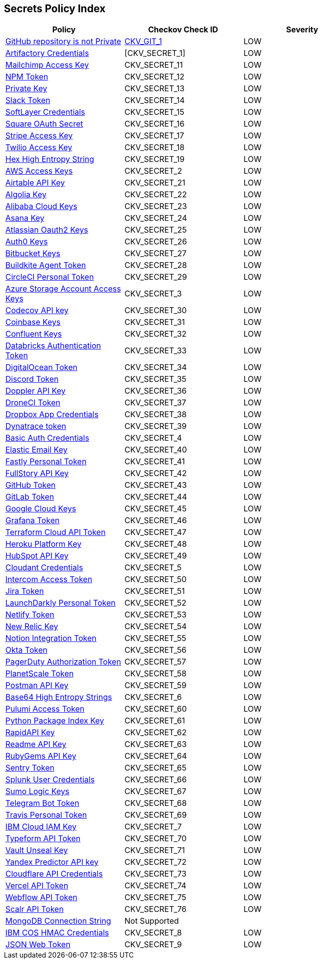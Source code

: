 == Secrets Policy Index

[width=85%]
[cols="1,1,1"]
|===
|Policy|Checkov Check ID| Severity

|xref:ensure-repository-is-private.adoc[GitHub repository is not Private]
| https://github.com/bridgecrewio/checkov/tree/master/checkov/terraform/checks/resource/github/PrivateRepo.py[CKV_GIT_1]
|LOW


|xref:git-secrets-1.adoc[Artifactory Credentials]
|[CKV_SECRET_1]
|LOW


|xref:git-secrets-11.adoc[Mailchimp Access Key]
|CKV_SECRET_11
|LOW


|xref:git-secrets-12.adoc[NPM Token]
|CKV_SECRET_12
|LOW


|xref:git-secrets-13.adoc[Private Key]
|CKV_SECRET_13
|LOW


|xref:git-secrets-14.adoc[Slack Token]
|CKV_SECRET_14
|LOW


|xref:git-secrets-15.adoc[SoftLayer Credentials]
|CKV_SECRET_15
|LOW


|xref:git-secrets-16.adoc[Square OAuth Secret]
|CKV_SECRET_16
|LOW


|xref:git-secrets-17.adoc[Stripe Access Key]
|CKV_SECRET_17
|LOW


|xref:git-secrets-18.adoc[Twilio Access Key]
|CKV_SECRET_18
|LOW


|xref:git-secrets-19.adoc[Hex High Entropy String]
|CKV_SECRET_19
|LOW


|xref:git-secrets-2.adoc[AWS Access Keys]
|CKV_SECRET_2
|LOW


|xref:git-secrets-21.adoc[Airtable API Key]
|CKV_SECRET_21
|LOW


|xref:git-secrets-22.adoc[Algolia Key]
|CKV_SECRET_22
|LOW


|xref:git-secrets-23.adoc[Alibaba Cloud Keys]
|CKV_SECRET_23
|LOW


|xref:git-secrets-24.adoc[Asana Key]
|CKV_SECRET_24
|LOW


|xref:git-secrets-25.adoc[Atlassian Oauth2 Keys]
|CKV_SECRET_25
|LOW


|xref:git-secrets-26.adoc[Auth0 Keys]
|CKV_SECRET_26
|LOW


|xref:git-secrets-27.adoc[Bitbucket Keys]
|CKV_SECRET_27
|LOW


|xref:git-secrets-28.adoc[Buildkite Agent Token]
|CKV_SECRET_28
|LOW


|xref:git-secrets-29.adoc[CircleCI Personal Token]
|CKV_SECRET_29
|LOW


|xref:git-secrets-3.adoc[Azure Storage Account Access Keys]
|CKV_SECRET_3
|LOW


|xref:git-secrets-30.adoc[Codecov API key]
|CKV_SECRET_30
|LOW


|xref:git-secrets-31.adoc[Coinbase Keys]
|CKV_SECRET_31
|LOW


|xref:git-secrets-32.adoc[Confluent Keys]
|CKV_SECRET_32
|LOW


|xref:git-secrets-33.adoc[Databricks Authentication Token]
|CKV_SECRET_33
|LOW


|xref:git-secrets-34.adoc[DigitalOcean Token]
|CKV_SECRET_34
|LOW


|xref:git-secrets-35.adoc[Discord Token]
|CKV_SECRET_35
|LOW


|xref:git-secrets-36.adoc[Doppler API Key]
|CKV_SECRET_36
|LOW


|xref:git-secrets-37.adoc[DroneCI Token]
|CKV_SECRET_37
|LOW


|xref:git-secrets-38.adoc[Dropbox App Credentials]
|CKV_SECRET_38
|LOW


|xref:git-secrets-39.adoc[Dynatrace token]
|CKV_SECRET_39
|LOW


|xref:git-secrets-4.adoc[Basic Auth Credentials]
|CKV_SECRET_4
|LOW


|xref:git-secrets-40.adoc[Elastic Email Key]
|CKV_SECRET_40
|LOW


|xref:git-secrets-41.adoc[Fastly Personal Token]
|CKV_SECRET_41
|LOW


|xref:git-secrets-42.adoc[FullStory API Key]
|CKV_SECRET_42
|LOW


|xref:git-secrets-43.adoc[GitHub Token]
|CKV_SECRET_43
|LOW


|xref:git-secrets-44.adoc[GitLab Token]
|CKV_SECRET_44
|LOW


|xref:git-secrets-45.adoc[Google Cloud Keys]
|CKV_SECRET_45
|LOW


|xref:git-secrets-46.adoc[Grafana Token]
|CKV_SECRET_46
|LOW


|xref:git-secrets-47.adoc[Terraform Cloud API Token]
|CKV_SECRET_47
|LOW


|xref:git-secrets-48.adoc[Heroku Platform Key]
|CKV_SECRET_48
|LOW


|xref:git-secrets-49.adoc[HubSpot API Key]
|CKV_SECRET_49
|LOW


|xref:git-secrets-5.adoc[Cloudant Credentials]
|CKV_SECRET_5
|LOW


|xref:git-secrets-50.adoc[Intercom Access Token]
|CKV_SECRET_50
|LOW


|xref:git-secrets-51.adoc[Jira Token]
|CKV_SECRET_51
|LOW


|xref:git-secrets-52.adoc[LaunchDarkly Personal Token]
|CKV_SECRET_52
|LOW


|xref:git-secrets-53.adoc[Netlify Token]
|CKV_SECRET_53
|LOW


|xref:git-secrets-54.adoc[New Relic Key]
|CKV_SECRET_54
|LOW


|xref:git-secrets-55.adoc[Notion Integration Token]
|CKV_SECRET_55
|LOW


|xref:git-secrets-56.adoc[Okta Token]
|CKV_SECRET_56
|LOW


|xref:git-secrets-57.adoc[PagerDuty Authorization Token]
|CKV_SECRET_57
|LOW


|xref:git-secrets-58.adoc[PlanetScale Token]
|CKV_SECRET_58
|LOW


|xref:git-secrets-59.adoc[Postman API Key]
|CKV_SECRET_59
|LOW


|xref:git-secrets-6.adoc[Base64 High Entropy Strings]
|CKV_SECRET_6
|LOW


|xref:git-secrets-60.adoc[Pulumi Access Token]
|CKV_SECRET_60
|LOW


|xref:git-secrets-61.adoc[Python Package Index Key]
|CKV_SECRET_61
|LOW


|xref:git-secrets-62.adoc[RapidAPI Key]
|CKV_SECRET_62
|LOW


|xref:git-secrets-63.adoc[Readme API Key]
|CKV_SECRET_63
|LOW


|xref:git-secrets-64.adoc[RubyGems API Key]
|CKV_SECRET_64
|LOW


|xref:git-secrets-65.adoc[Sentry Token]
|CKV_SECRET_65
|LOW


|xref:git-secrets-66.adoc[Splunk User Credentials]
|CKV_SECRET_66
|LOW


|xref:git-secrets-67.adoc[Sumo Logic Keys]
|CKV_SECRET_67
|LOW


|xref:git-secrets-68.adoc[Telegram Bot Token]
|CKV_SECRET_68
|LOW


|xref:git-secrets-69.adoc[Travis Personal Token]
|CKV_SECRET_69
|LOW


|xref:git-secrets-7.adoc[IBM Cloud IAM Key]
|CKV_SECRET_7
|LOW


|xref:git-secrets-70.adoc[Typeform API Token]
|CKV_SECRET_70
|LOW


|xref:git-secrets-71.adoc[Vault Unseal Key]
|CKV_SECRET_71
|LOW


|xref:git-secrets-72.adoc[Yandex Predictor API key]
|CKV_SECRET_72
|LOW


|xref:git-secrets-73.adoc[Cloudflare API Credentials]
|CKV_SECRET_73
|LOW


|xref:git-secrets-74.adoc[Vercel API Token]
|CKV_SECRET_74
|LOW


|xref:git-secrets-75.adoc[Webflow API Token]
|CKV_SECRET_75
|LOW


|xref:git-secrets-76.adoc[Scalr API Token]
|CKV_SECRET_76
|LOW


|xref:git-secrets-77.adoc[MongoDB Connection String]
|Not Supported
|


|xref:git-secrets-8.adoc[IBM COS HMAC Credentials]
|CKV_SECRET_8
|LOW

|xref:git-secrets-9.adoc[JSON Web Token]
|CKV_SECRET_9
|LOW


|===

